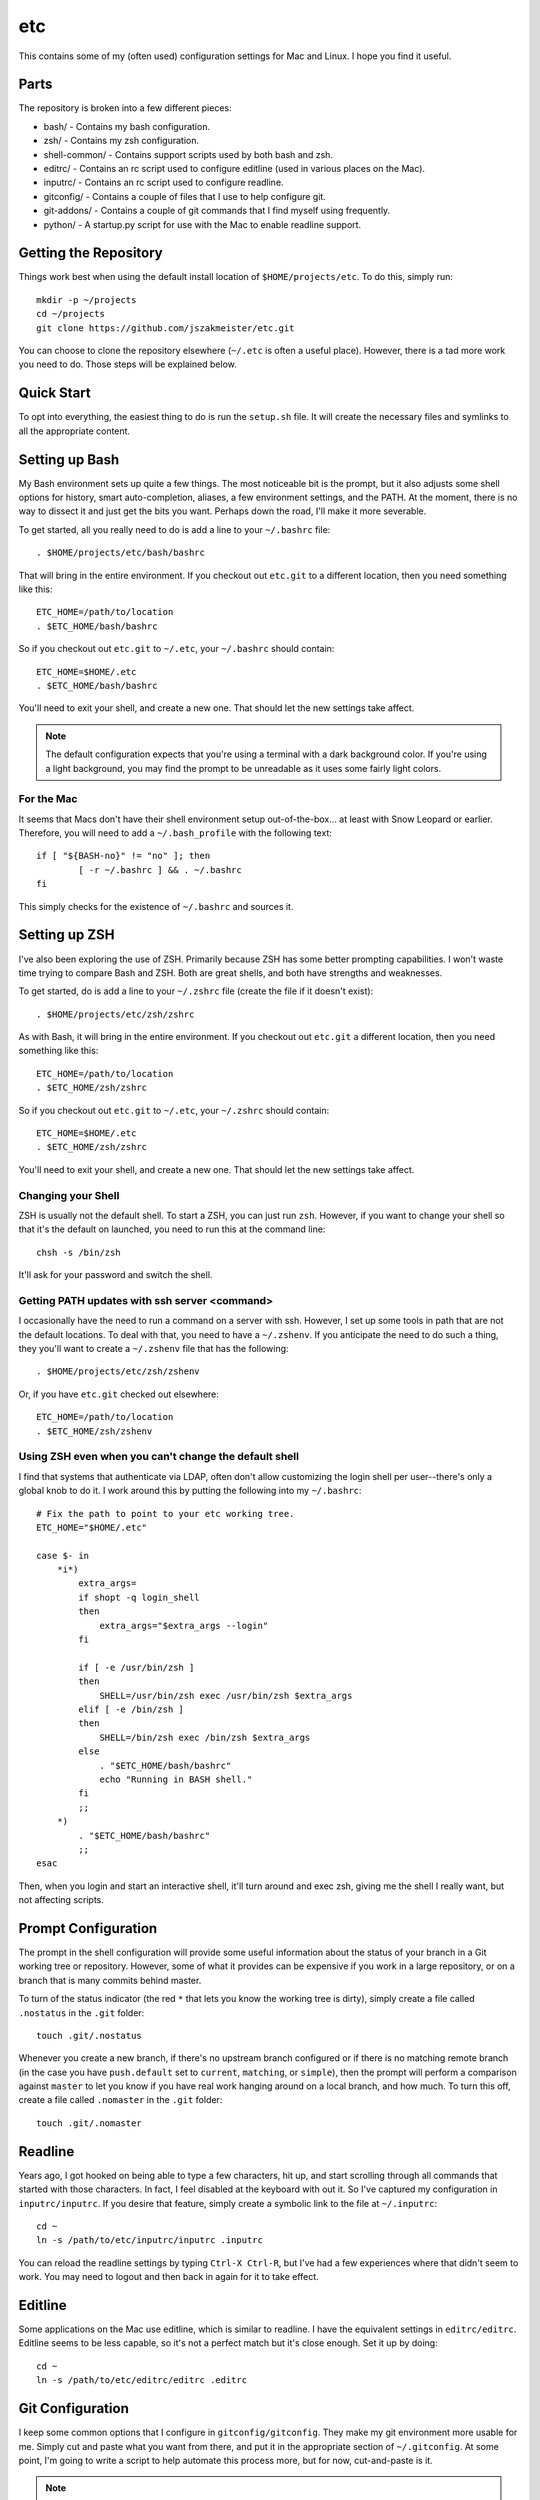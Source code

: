 etc
###

This contains some of my (often used) configuration settings for Mac and
Linux.  I hope you find it useful.

Parts
=====

The repository is broken into a few different pieces:

* bash/ - Contains my bash configuration.
* zsh/ - Contains my zsh configuration.
* shell-common/ - Contains support scripts used by both bash and zsh.
* editrc/ - Contains an rc script used to configure editline (used in
  various places on the Mac).
* inputrc/ - Contains an rc script used to configure readline.
* gitconfig/ - Contains a couple of files that I use to help configure git.
* git-addons/ - Contains a couple of git commands that I find myself using
  frequently.
* python/ - A startup.py script for use with the Mac to enable readline support.


Getting the Repository
======================

Things work best when using the default install location of
``$HOME/projects/etc``.  To do this, simply run::

  mkdir -p ~/projects
  cd ~/projects
  git clone https://github.com/jszakmeister/etc.git

You can choose to clone the repository elsewhere (``~/.etc`` is often a
useful place).  However, there is a tad more work you need to do.  Those steps
will be explained below.


Quick Start
===========

To opt into everything, the easiest thing to do is run the ``setup.sh`` file.
It will create the necessary files and symlinks to all the appropriate content.


Setting up Bash
===============

My Bash environment sets up quite a few things.  The most noticeable bit is the
prompt, but it also adjusts some shell options for history, smart
auto-completion, aliases, a few environment settings, and the PATH.  At the
moment, there is no way to dissect it and just get the bits you want.  Perhaps
down the road, I'll make it more severable.

To get started, all you really need to do is add a line to your ``~/.bashrc``
file::

  . $HOME/projects/etc/bash/bashrc

That will bring in the entire environment.  If you checkout out ``etc.git`` to a
different location, then you need something like this::

  ETC_HOME=/path/to/location
  . $ETC_HOME/bash/bashrc

So if you checkout out ``etc.git`` to ``~/.etc``, your ``~/.bashrc`` should
contain::

  ETC_HOME=$HOME/.etc
  . $ETC_HOME/bash/bashrc

You'll need to exit your shell, and create a new one.  That should let the new
settings take affect.

.. note:: The default configuration expects that you're using a terminal with
   a dark background color.  If you're using a light background, you may find
   the prompt to be unreadable as it uses some fairly light colors.


For the Mac
-----------

It seems that Macs don't have their shell environment setup out-of-the-box...
at least with Snow Leopard or earlier.  Therefore, you will need to add a
``~/.bash_profile`` with the following text::

  if [ "${BASH-no}" != "no" ]; then
          [ -r ~/.bashrc ] && . ~/.bashrc
  fi

This simply checks for the existence of ``~/.bashrc`` and sources it.


Setting up ZSH
==============

I've also been exploring the use of ZSH.  Primarily because ZSH has some better
prompting capabilities.  I won't waste time trying to compare Bash and ZSH.
Both are great shells, and both have strengths and weaknesses.

To get started, do is add a line to your ``~/.zshrc`` file (create the file if
it doesn't exist)::

  . $HOME/projects/etc/zsh/zshrc

As with Bash, it will bring in the entire environment.  If you checkout out
``etc.git`` a different location, then you need something like this::

  ETC_HOME=/path/to/location
  . $ETC_HOME/zsh/zshrc

So if you checkout out ``etc.git`` to ``~/.etc``, your ``~/.zshrc`` should
contain::

  ETC_HOME=$HOME/.etc
  . $ETC_HOME/zsh/zshrc

You'll need to exit your shell, and create a new one.  That should let the new
settings take affect.

Changing your Shell
-------------------

ZSH is usually not the default shell.  To start a ZSH, you can just run ``zsh``.
However, if you want to change your shell so that it's the default on launched,
you need to run this at the command line::

  chsh -s /bin/zsh

It'll ask for your password and switch the shell.

Getting PATH updates with ssh server <command>
----------------------------------------------

I occasionally have the need to run a command on a server with ssh.  However, I
set up some tools in path that are not the default locations.  To deal with
that, you need to have a ``~/.zshenv``.  If you anticipate the need to do such
a thing, they you'll want to create a ``~/.zshenv`` file that has the
following::

  . $HOME/projects/etc/zsh/zshenv

Or, if you have ``etc.git`` checked out elsewhere::

  ETC_HOME=/path/to/location
  . $ETC_HOME/zsh/zshenv

Using ZSH even when you can't change the default shell
------------------------------------------------------

I find that systems that authenticate via LDAP, often don't allow customizing
the login shell per user--there's only a global knob to do it.  I work around
this by putting the following into my ``~/.bashrc``::

  # Fix the path to point to your etc working tree.
  ETC_HOME="$HOME/.etc"

  case $- in
      *i*)
          extra_args=
          if shopt -q login_shell
          then
              extra_args="$extra_args --login"
          fi

          if [ -e /usr/bin/zsh ]
          then
              SHELL=/usr/bin/zsh exec /usr/bin/zsh $extra_args
          elif [ -e /bin/zsh ]
          then
              SHELL=/bin/zsh exec /bin/zsh $extra_args
          else
              . "$ETC_HOME/bash/bashrc"
              echo "Running in BASH shell."
          fi
          ;;
      *)
          . "$ETC_HOME/bash/bashrc"
          ;;
  esac

Then, when you login and start an interactive shell, it'll turn around and exec
zsh, giving me the shell I really want, but not affecting scripts.


Prompt Configuration
====================

The prompt in the shell configuration will provide some useful information about
the status of your branch in a Git working tree or repository.  However, some of
what it provides can be expensive if you work in a large repository, or on a
branch that is many commits behind master.

To turn of the status indicator (the red ``*`` that lets you know the working
tree is dirty), simply create a file called ``.nostatus`` in the ``.git``
folder::

    touch .git/.nostatus

Whenever you create a new branch, if there's no upstream branch configured or if
there is no matching remote branch (in the case you have ``push.default`` set to
``current``, ``matching``, or ``simple``), then the prompt will perform a
comparison against ``master`` to let you know if you have real work hanging
around on a local branch, and how much.  To turn this off, create a file called
``.nomaster`` in the ``.git`` folder::

    touch .git/.nomaster


Readline
========

Years ago, I got hooked on being able to type a few characters, hit up, and
start scrolling through all commands that started with those characters.  In
fact, I feel disabled at the keyboard with out it.  So I've captured my
configuration in ``inputrc/inputrc``.  If you desire that feature, simply create
a symbolic link to the file at ``~/.inputrc``::

  cd ~
  ln -s /path/to/etc/inputrc/inputrc .inputrc

You can reload the readline settings by typing ``Ctrl-X Ctrl-R``, but I've had a
few experiences where that didn't seem to work.  You may need to logout and then
back in again for it to take effect.


Editline
========

Some applications on the Mac use editline, which is similar to readline.  I have
the equivalent settings in ``editrc/editrc``.  Editline seems to be less
capable, so it's not a perfect match but it's close enough.  Set it up by
doing::

  cd ~
  ln -s /path/to/etc/editrc/editrc .editrc


Git Configuration
=================

I keep some common options that I configure in ``gitconfig/gitconfig``.  They
make my git environment more usable for me.  Simply cut and paste what you want
from there, and put it in the appropriate section of ``~/.gitconfig``.  At some
point, I'm going to write a script to help automate this process more, but for
now, cut-and-paste is it.

.. note:: Pay close attention to ``excludesfile`` in the ``[core]`` section.
   It references ``$HOME/projects/etc/gitconfig/gitignores``.  Change this to
   the correct path, if you have etc in a different location.


Python
======

Only on the Mac, I set up the PYTHONSTARTUP variable to point at
``$ETC_HOME/python/startup.py``.  This simply sets up readline, so you get a
decent interpreter command line interface.


Nifty Features
==============

I'm highly productive, but I'm also lazy.  I don't like to type more than I need
to, so I've set up shortcuts for many things.

Some of my favorite are:

* ``cdt`` - Stands for "change directory to top."  This command will look for
  known directories, like .git or .svn, or for a file name ``.cdt-stop``
  starting from the current directory and working its way up the tree.  If it
  finds the required directory or file, it'll change to that folder.  This is an
  excellent way to get to the top of git tree or a project folder.

* ``cd<x>`` - where ``<x>`` is a character set of your choosing.  I have many,
  such as ``cdp`` to change to ``~/projects``.  There are also ``pd<x>``
  versions to push the current directory onto the stack and change to the
  designated folder.  You can use ``_add_dir_shortcut`` to create these aliases::

      _add_dir_shortcut p ~/projects true

  Here the ``p`` is the character that should come after ``cd`` and ``pd``.  The
  ``~/projects`` argument is the folder to change into.  And the ``true`` is
  really for zsh users... it'll create a directory alias, ``~p`` in this case,
  that you can use to reference that folder on the command line.

* ``_etc_has_executable`` is a safe way to detect whether an executable is on the
  path.  There's not a good POSIX portable way of doing this (each shell has
  it's own way), so ``_etc_has_executable`` was developed to provide this since I
  bounce between both zsh and bash environments.

* ``md`` - Makes a directory and then changes into it.

* ``ssh-add`` - Automatically starts an SSH agent, if one is not running.  Then
  adds the requested key.

* Command line completion for some included tools, such as git-ffwd.

* Auto-sourcing of virtualenvwrapper.sh, if found.

* ``update-common`` is a handy script for updating a series of repos that live
  at ``~/.vim``, ``~/.vimuser``, ``~/.ssh``, ``~/.etc``, and several other
  locations to help keep them up-to-date.  You can create a `~/.update-commonrc`
  file with a list of paths to update and the ``update-common`` script will
  update those paths too.  You can use ``~`` in the paths as the shell will
  expand it.

* ``simple-http`` is handy for when you need a quick webserver to serve up a
  directory of files.  It currently requires Python 2.

* ``gr`` - Used to open a file in an already running gvim instance (you have to
  start the original instance with ``gr`` too).  If you create a ``.gr-name``
  file with a name in it, it will use that name as the session to restore and
  the window name of the instance.  This may require a special tool on some
  systems to help bring the instance into the foreground.

* ``chrome`` and ``firefox`` contain user stylesheets for making the browser
  show monospaced fonts in places, like GitHub comments, where you might be
  typing code or markdown.

* ``ssh`` has some configuration files that give you an idea about some settings
  to put in your own configuration to change port numbers, limit authentication,
  and pass environment variables.

* ``fonts`` contains some handy fonts that I like to have available on a system.
  In particular, I like the Hack font.  The setup script will install these into
  the right location for your OS (Linux or macOS).

* The configuration will automatically detect ``~/.etc-user`` and
  ``~/.etc-local`` and use them to extend what is available in this
  configuration.  This is good for user customization and for customizing things
  on the local machine.  You can also do the latter by creating a ``~/.etcrc``.
  ``~/.etc-user`` and ``~/.etc-local`` also support interactive vs.
  non-interactive configuration through the use of ``interactive.sh`` and
  ``noninteractive.sh``, respectively.

* And many, many, more features.  This is the accumulation of over 20 years
  worth of configuration.
